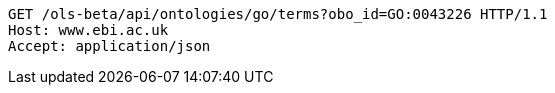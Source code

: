 [source,http]
----
GET /ols-beta/api/ontologies/go/terms?obo_id=GO:0043226 HTTP/1.1
Host: www.ebi.ac.uk
Accept: application/json

----